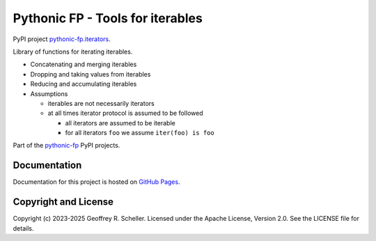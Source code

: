 Pythonic FP - Tools for iterables
=================================

PyPI project
`pythonic-fp.iterators <https://pypi.org/project/pythonic-fp.iterables>`_.

Library of functions for iterating iterables.

- Concatenating and merging iterables
- Dropping and taking values from iterables
- Reducing and accumulating iterables
- Assumptions

  - iterables are not necessarily iterators
  - at all times iterator protocol is assumed to be followed

    - all iterators are assumed to be iterable
    - for all iterators ``foo`` we assume ``iter(foo) is foo``

Part of the
`pythonic-fp
<https://grscheller.github.io/pythonic-fp/homepage/build/html/index.html>`_
PyPI projects.

Documentation
-------------

Documentation for this project is hosted on
`GitHub Pages
<https://grscheller.github.io/pythonic-fp/iterables/development/build/html>`_.

Copyright and License
---------------------

Copyright (c) 2023-2025 Geoffrey R. Scheller. Licensed under the Apache
License, Version 2.0. See the LICENSE file for details.
